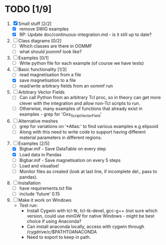 * TODO [1/9]
1) [X] Small stuff [2/2]
   - [X] remove SWIG examples
   - [X] RP: Update doc/continuous-integration.md - is it still up to date?

2) [ ] Class diagrams [0/2]
   - [ ] Which classes are there in OOMMF
   - [ ] what should joommf look like?

3) [ ] Examples [0/1]
   - [ ] Write python file for each example (of course we have tests)

4) [-] Basic functionality [1/3]
   - [ ] read magnetisation from a file
   - [X] save magnetisation to a file
   - [ ] read/write arbitrary fields from an oommf run

5) [ ] Arbitrary Vector Fields
   - [ ] Can call Python from an arbitrary Tcl proc, so in theory can get more clever with
         the integration and allow non-Tcl scripts to run.
   - [ ] Otherwise, many examples of functions that already exist in examples - grep for 'Oxs_ScriptVectorField'

6) [ ] Alternative meshes
   - [ ] grep for variations on '*Atlas:' to find various examples e.g elipsoid
   - [ ] Along with this need to write code to support having different material
         parameters in different regions.

7) [-] Examples [2/5]
   - [X] Bigbar.mif - Save DataTable on every step
   - [X] Load data in Pandas
   - [ ] Bigbar.mif - Save magnetisation on every 5 steps
   - [ ] Load and visualise!
   - [ ] Monitor files as created (look at last line, if incomplete del., pass to pandas).

8) [ ] Installation
   - [ ] have requirements.txt file
   - [ ] include 'future' 0.15

9) [ ] Make it work on Windows
   - Test run:
     - Install Cygwin with tcl-tk, tcl-tk-devel, gcc-g++ (not sure which version, 
       could use minGW for native Windows - might be best choice if using Anaconda?
     - Can install anaconda locally, access with cygwin through /cygdrive/c/$PATHTOANACONDA
     - Need to export to keep in path.


